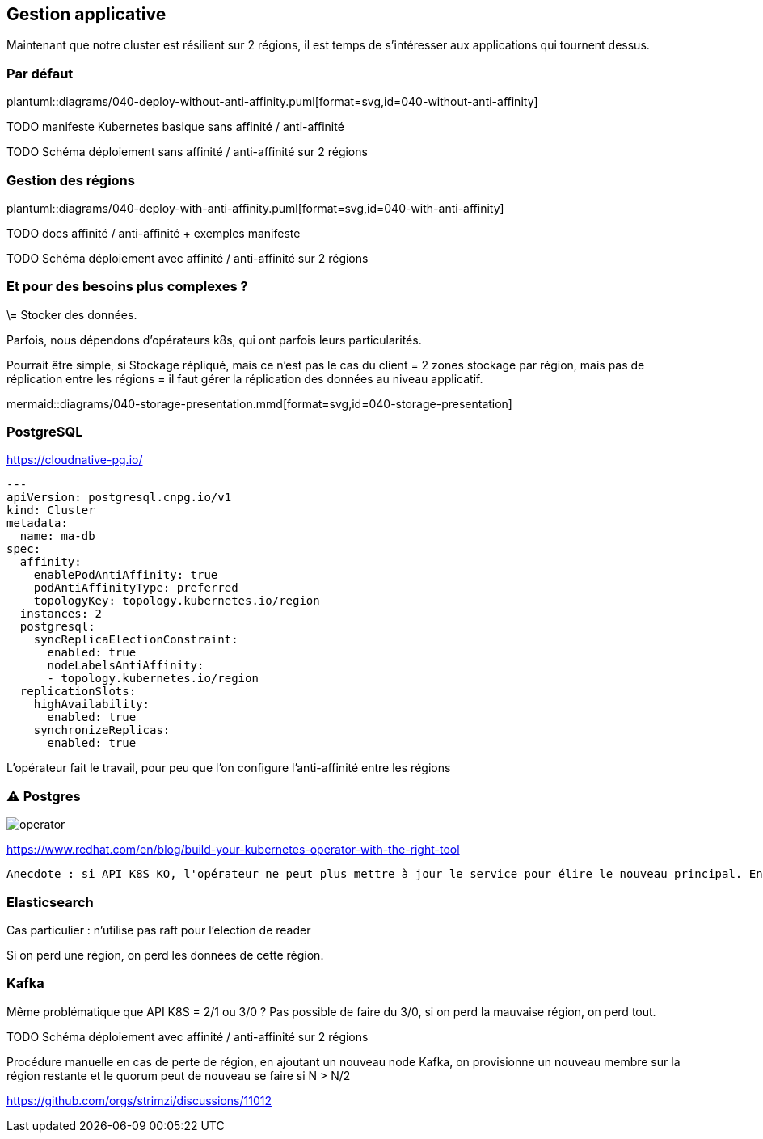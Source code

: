 [%auto-animate.is-full]
== Gestion applicative

[.notes]
****
Maintenant que notre cluster est résilient sur 2 régions, il est temps de s'intéresser aux applications qui tournent dessus.
****

=== Par défaut

[.column]
--
plantuml::diagrams/040-deploy-without-anti-affinity.puml[format=svg,id=040-without-anti-affinity]
--

[.notes]
****
TODO manifeste Kubernetes basique sans affinité / anti-affinité

TODO Schéma déploiement sans affinité / anti-affinité sur 2 régions
****

=== Gestion des régions

[.column]
--
plantuml::diagrams/040-deploy-with-anti-affinity.puml[format=svg,id=040-with-anti-affinity]
--

[.notes]
****
TODO docs affinité / anti-affinité + exemples manifeste

TODO Schéma déploiement avec affinité / anti-affinité sur 2 régions
****

=== Et pour des besoins plus complexes ?

[.notes]
****
\= Stocker des données.

Parfois, nous dépendons d'opérateurs k8s, qui ont parfois leurs particularités.

Pourrait être simple, si Stockage répliqué, mais ce n'est pas le cas du client = 2 zones stockage par région, mais pas de réplication entre les régions = il faut gérer la réplication des données au niveau applicatif.
****

[.column]
--
mermaid::diagrams/040-storage-presentation.mmd[format=svg,id=040-storage-presentation]
--

=== PostgreSQL

https://cloudnative-pg.io/

[source,yaml]
----
---
apiVersion: postgresql.cnpg.io/v1
kind: Cluster
metadata:
  name: ma-db
spec:
  affinity:
    enablePodAntiAffinity: true
    podAntiAffinityType: preferred
    topologyKey: topology.kubernetes.io/region
  instances: 2
  postgresql:
    syncReplicaElectionConstraint:
      enabled: true
      nodeLabelsAntiAffinity:
      - topology.kubernetes.io/region
  replicationSlots:
    highAvailability:
      enabled: true
    synchronizeReplicas:
      enabled: true
----

[.notes]
****
L'opérateur fait le travail, pour peu que l'on configure l'anti-affinité entre les régions
****

=== ⚠️ Postgres

--
image::operator.webp[]
--

https://www.redhat.com/en/blog/build-your-kubernetes-operator-with-the-right-tool

[.notes]
----
Anecdote : si API K8S KO, l'opérateur ne peut plus mettre à jour le service pour élire le nouveau principal. En effet, l'opérateur cherche à mettre à jour un service pour indiquer que le pod postgres restant doit devenir le pod principal et tente de mettre à jour le service Kubernetes correspondant. cependant, si pas d'API k8s... Pas de mise à jour du service !
----

=== Elasticsearch

[.notes]
****
Cas particulier : n'utilise pas raft pour l'election de reader

Si on perd une région, on perd les données de cette région.
****

=== Kafka

[.notes]
****
Même problématique que API K8S = 2/1 ou 3/0 ? Pas possible de faire du 3/0, si on perd la mauvaise région, on perd tout.

TODO Schéma déploiement avec affinité / anti-affinité sur 2 régions

Procédure manuelle en cas de perte de région, en ajoutant un nouveau node Kafka, on provisionne un nouveau membre sur la région restante et le quorum peut de nouveau se faire si N > N/2

https://github.com/orgs/strimzi/discussions/11012
****

